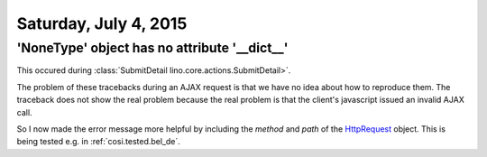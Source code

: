 ======================
Saturday, July 4, 2015
======================



'NoneType' object has no attribute '__dict__'
=============================================

This occured during :class:`SubmitDetail
lino.core.actions.SubmitDetail>`.

The problem of these tracebacks during an AJAX request is that we have
no idea about how to reproduce them. The traceback does not show the
real problem because the real problem is that the client's javascript
issued an invalid AJAX call.

So I now made the error message more helpful by including the *method*
and *path* of the `HttpRequest
<https://docs.djangoproject.com/en/1.8/ref/request-response/#django.http.HttpRequest>`__
object.  This is being tested e.g. in :ref:`cosi.tested.bel_de`.
